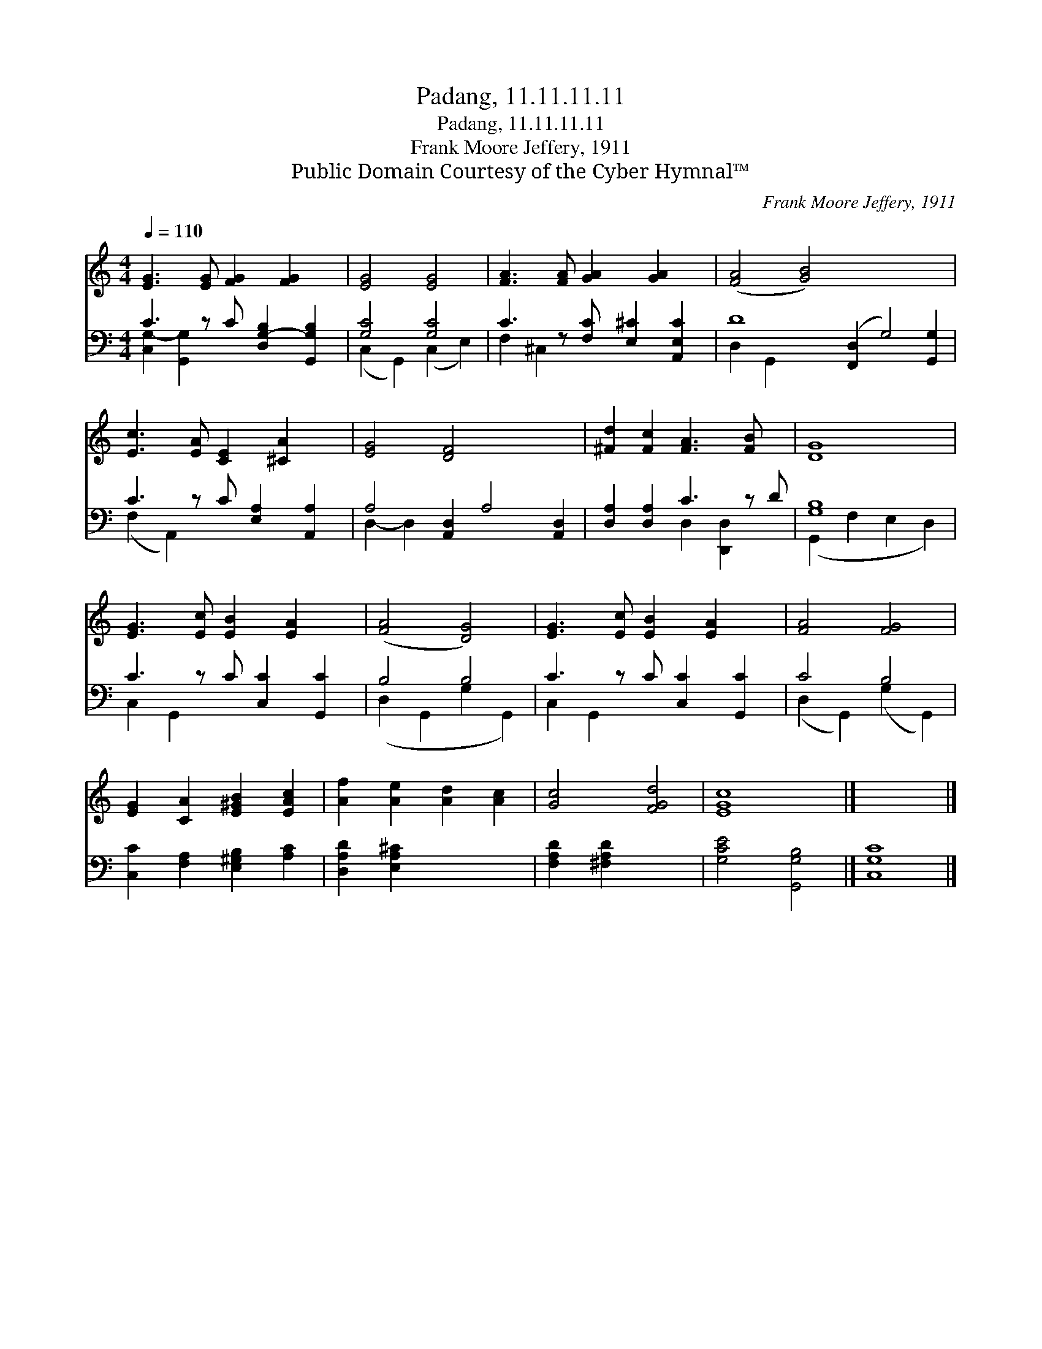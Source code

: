 X:1
T:Padang, 11.11.11.11
T:Padang, 11.11.11.11
T:Frank Moore Jeffery, 1911
T:Public Domain Courtesy of the Cyber Hymnal™
C:Frank Moore Jeffery, 1911
Z:Public Domain
Z:Courtesy of the Cyber Hymnal™
%%score 1 ( 2 3 )
L:1/8
Q:1/4=110
M:4/4
K:C
V:1 treble 
V:2 bass 
V:3 bass 
V:1
 [EG]3 [EG] [FG]2 [FG]2 x | [EG]4 [EG]4 | [FA]3 [FA] [GA]2 [GA]2 x | ([FA]4 [GB]4) x8 | %4
 [Ec]3 [EA] [CE]2 [^CA]2 x | [EG]4 [DF]4 x4 | [^Fd]2 [Fc]2 [FA]3 [FB] x | [DG]8 | %8
 [EG]3 [Ec] [EB]2 [EA]2 x | ([FA]4 [DG]4) | [EG]3 [Ec] [EB]2 [EA]2 x | [FA]4 [FG]4 | %12
 [EG]2 [CA]2 [E^GB]2 [EAc]2 | [Af]2 [Ae]2 [Ad]2 [Ac]2 | [Gc]4 [FGd]4 | [EGc]8 |] x8 |] %17
V:2
 C3 z C [D,G,-B,]2 [G,,G,B,]2 | [G,C]4 [G,C]4 | C3 z [F,C] [E,^C]2 [A,,E,C]2 | %3
 D8 ([F,,D,]2 G,4) [G,,G,]2 | C3 z C [E,A,]2 [A,,A,]2 | A,4 [A,,D,]2 A,4 [A,,D,]2 | %6
 [D,A,]2 [D,A,]2 C3 z D | [G,B,]8 | C3 z C [C,C]2 [G,,C]2 | B,4 B,4 | C3 z C [C,C]2 [G,,C]2 | %11
 C4 B,4 | [C,C]2 [F,A,]2 [E,^G,B,]2 [A,C]2 | [D,A,D]2 [E,A,^C]2 x4 | [F,A,D]2 [^F,A,D]2 x4 | %15
 [G,CE]4 [G,,G,B,]4 |] [C,G,C]8 |] %17
V:3
 [C,G,-]2 [G,,G,]2 x5 | (C,2 G,,2) (C,2 E,2) | F,2 ^C,2 x5 | D,2- G,,2- x12 | (F,2 A,,2) x5 | %5
 D,2- D,2- x8 | x4 D,2 [D,,D,]2 x | (G,,2 F,2 E,2 D,2) | C,2 G,,2 x5 | (D,2 G,,2 G,2 G,,2) | %10
 C,2 G,,2 x5 | (D,2 G,,2) (G,2 G,,2) | x8 | x8 | x8 | x8 |] x8 |] %17

